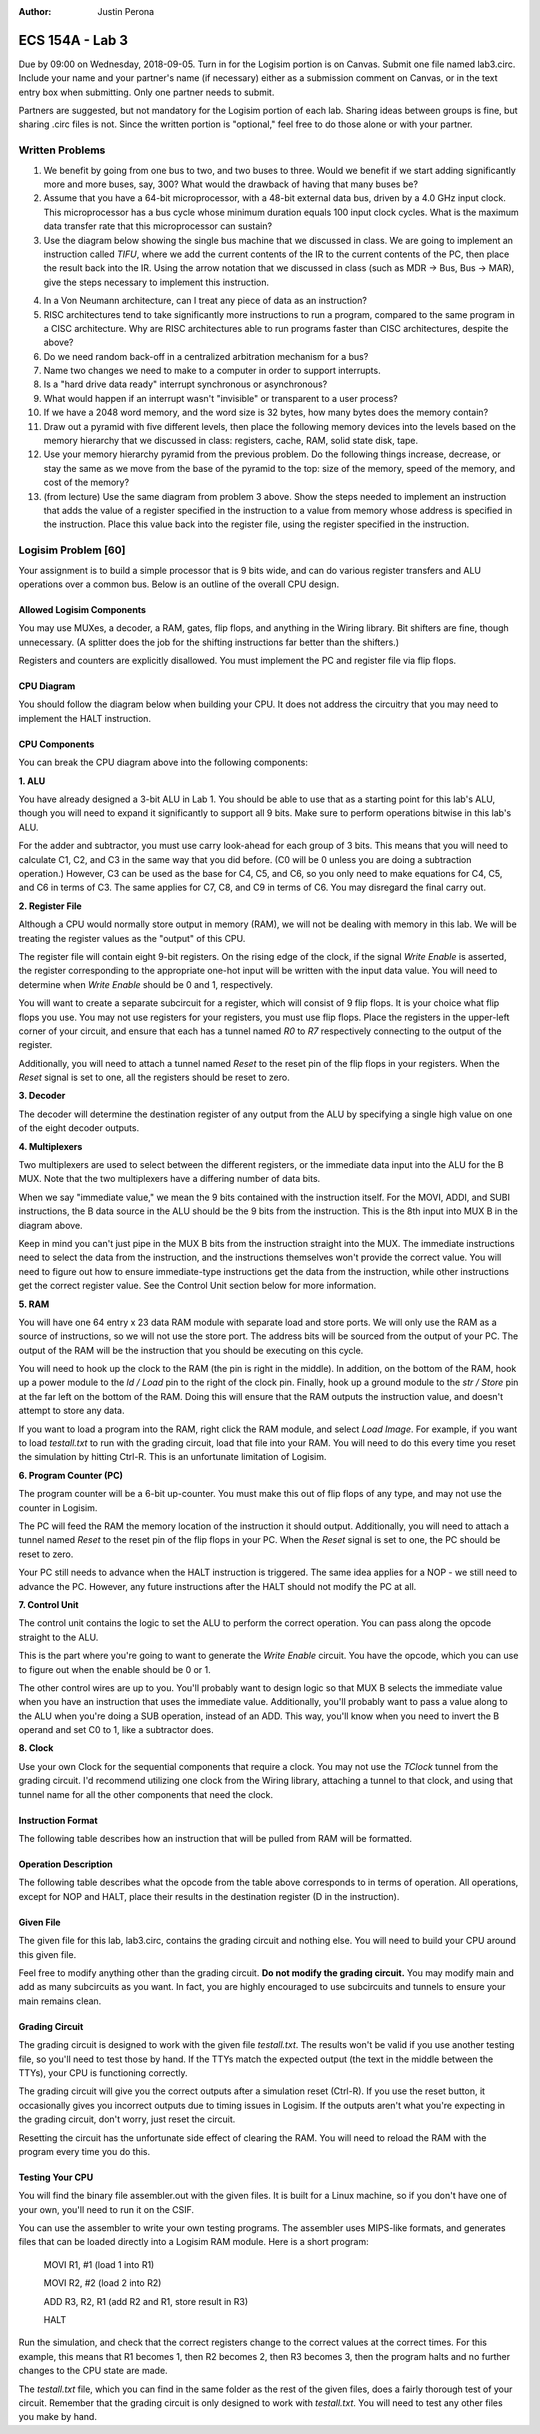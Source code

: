:Author: Justin Perona

================
ECS 154A - Lab 3
================

Due by 09:00 on Wednesday, 2018-09-05.
Turn in for the Logisim portion is on Canvas.
Submit one file named lab3.circ.
Include your name and your partner's name (if necessary) either as a submission comment on Canvas, or in the text entry box when submitting.
Only one partner needs to submit.

Partners are suggested, but not mandatory for the Logisim portion of each lab.
Sharing ideas between groups is fine, but sharing .circ files is not.
Since the written portion is "optional," feel free to do those alone or with your partner.

Written Problems
----------------

1. We benefit by going from one bus to two, and two buses to three. Would we benefit if we start adding significantly more and more buses, say, 300? What would the drawback of having that many buses be?
2. Assume that you have a 64-bit microprocessor, with a 48-bit external data bus, driven by a 4.0 GHz input clock. This microprocessor has a bus cycle whose minimum duration equals 100 input clock cycles. What is the maximum data transfer rate that this microprocessor can sustain?
3. Use the diagram below showing the single bus machine that we discussed in class. We are going to implement an instruction called *TIFU*, where we add the current contents of the IR to the current contents of the PC, then place the result back into the IR. Using the arrow notation that we discussed in class (such as MDR -> Bus, Bus -> MAR), give the steps necessary to implement this instruction.

.. image:: singlebus.png
    :align: center
    :width: 100%

4. In a Von Neumann architecture, can I treat any piece of data as an instruction?
5. RISC architectures tend to take significantly more instructions to run a program, compared to the same program in a CISC architecture. Why are RISC architectures able to run programs faster than CISC architectures, despite the above?
6. Do we need random back-off in a centralized arbitration mechanism for a bus?
7. Name two changes we need to make to a computer in order to support interrupts.
8. Is a "hard drive data ready" interrupt synchronous or asynchronous?
9. What would happen if an interrupt wasn't "invisible" or transparent to a user process?
10. If we have a 2048 word memory, and the word size is 32 bytes, how many bytes does the memory contain?
11. Draw out a pyramid with five different levels, then place the following memory devices into the levels based on the memory hierarchy that we discussed in class: registers, cache, RAM, solid state disk, tape.
12. Use your memory hierarchy pyramid from the previous problem. Do the following things increase, decrease, or stay the same as we move from the base of the pyramid to the top: size of the memory, speed of the memory, and cost of the memory?
13. (from lecture) Use the same diagram from problem 3 above. Show the steps needed to implement an instruction that adds the value of a register specified in the instruction to a value from memory whose address is specified in the instruction. Place this value back into the register file, using the register specified in the instruction.

Logisim Problem [60]
--------------------

Your assignment is to build a simple processor that is 9 bits wide, and can do various register transfers and ALU operations over a common bus.
Below is an outline of the overall CPU design.

Allowed Logisim Components
~~~~~~~~~~~~~~~~~~~~~~~~~~

You may use MUXes, a decoder, a RAM, gates, flip flops, and anything in the Wiring library.
Bit shifters are fine, though unnecessary.
(A splitter does the job for the shifting instructions far better than the shifters.)

Registers and counters are explicitly disallowed.
You must implement the PC and register file via flip flops.

CPU Diagram
~~~~~~~~~~~

You should follow the diagram below when building your CPU.
It does not address the circuitry that you may need to implement the HALT instruction.

.. image:: diagram.png
    :align: center
    :width: 100%

CPU Components
~~~~~~~~~~~~~~

You can break the CPU diagram above into the following components:

**1. ALU**

You have already designed a 3-bit ALU in Lab 1.
You should be able to use that as a starting point for this lab's ALU, though you will need to expand it significantly to support all 9 bits.
Make sure to perform operations bitwise in this lab's ALU.

For the adder and subtractor, you must use carry look-ahead for each group of 3 bits.
This means that you will need to calculate C1, C2, and C3 in the same way that you did before.
(C0 will be 0 unless you are doing a subtraction operation.)
However, C3 can be used as the base for C4, C5, and C6, so you only need to make equations for C4, C5, and C6 in terms of C3.
The same applies for C7, C8, and C9 in terms of C6.
You may disregard the final carry out.

**2. Register File**

Although a CPU would normally store output in memory (RAM), we will not be dealing with memory in this lab.
We will be treating the register values as the "output" of this CPU.

The register file will contain eight 9-bit registers.
On the rising edge of the clock, if the signal *Write Enable* is asserted, the register corresponding to the appropriate one-hot input will be written with the input data value.
You will need to determine when *Write Enable* should be 0 and 1, respectively.

You will want to create a separate subcircuit for a register, which will consist of 9 flip flops.
It is your choice what flip flops you use.
You may not use registers for your registers, you must use flip flops.
Place the registers in the upper-left corner of your circuit, and ensure that each has a tunnel named *R0* to *R7* respectively connecting to the output of the register.

Additionally, you will need to attach a tunnel named *Reset* to the reset pin of the flip flops in your registers.
When the *Reset* signal is set to one, all the registers should be reset to zero.

**3. Decoder**

The decoder will determine the destination register of any output from the ALU by specifying a single high value on one of the eight decoder outputs.

**4. Multiplexers**

Two multiplexers are used to select between the different registers, or the immediate data input into the ALU for the B MUX.
Note that the two multiplexers have a differing number of data bits.

When we say "immediate value," we mean the 9 bits contained with the instruction itself.
For the MOVI, ADDI, and SUBI instructions, the B data source in the ALU should be the 9 bits from the instruction.
This is the 8th input into MUX B in the diagram above.

Keep in mind you can't just pipe in the MUX B bits from the instruction straight into the MUX.
The immediate instructions need to select the data from the instruction, and the instructions themselves won't provide the correct value.
You will need to figure out how to ensure immediate-type instructions get the data from the instruction, while other instructions get the correct register value.
See the Control Unit section below for more information.

**5. RAM**

You will have one 64 entry x 23 data RAM module with separate load and store ports.
We will only use the RAM as a source of instructions, so we will not use the store port.
The address bits will be sourced from the output of your PC.
The output of the RAM will be the instruction that you should be executing on this cycle.

You will need to hook up the clock to the RAM (the pin is right in the middle).
In addition, on the bottom of the RAM, hook up a power module to the *ld / Load* pin to the right of the clock pin.
Finally, hook up a ground module to the *str / Store* pin at the far left on the bottom of the RAM.
Doing this will ensure that the RAM outputs the instruction value, and doesn't attempt to store any data.

If you want to load a program into the RAM, right click the RAM module, and select *Load Image*.
For example, if you want to load *testall.txt* to run with the grading circuit, load that file into your RAM.
You will need to do this every time you reset the simulation by hitting Ctrl-R.
This is an unfortunate limitation of Logisim.

**6. Program Counter (PC)**

The program counter will be a 6-bit up-counter.
You must make this out of flip flops of any type, and may not use the counter in Logisim.

The PC will feed the RAM the memory location of the instruction it should output.
Additionally, you will need to attach a tunnel named *Reset* to the reset pin of the flip flops in your PC.
When the *Reset* signal is set to one, the PC should be reset to zero.

Your PC still needs to advance when the HALT instruction is triggered.
The same idea applies for a NOP - we still need to advance the PC.
However, any future instructions after the HALT should not modify the PC at all.

**7. Control Unit**

The control unit contains the logic to set the ALU to perform the correct operation.
You can pass along the opcode straight to the ALU.

This is the part where you're going to want to generate the *Write Enable* circuit.
You have the opcode, which you can use to figure out when the enable should be 0 or 1.

The other control wires are up to you.
You'll probably want to design logic so that MUX B selects the immediate value when you have an instruction that uses the immediate value.
Additionally, you'll probably want to pass a value along to the ALU when you're doing a SUB operation, instead of an ADD.
This way, you'll know when you need to invert the B operand and set C0 to 1, like a subtractor does.

**8. Clock**

Use your own Clock for the sequential components that require a clock.
You may not use the *TClock* tunnel from the grading circuit.
I'd recommend utilizing one clock from the Wiring library, attaching a tunnel to that clock, and using that tunnel name for all the other components that need the clock.

Instruction Format
~~~~~~~~~~~~~~~~~~

The following table describes how an instruction that will be pulled from RAM will be formatted.

.. image:: format.png
    :align: center
    :width: 100%

Operation Description
~~~~~~~~~~~~~~~~~~~~~

The following table describes what the opcode from the table above corresponds to in terms of operation.
All operations, except for NOP and HALT, place their results in the destination register (D in the instruction).

.. image:: operations.png
    :align: center
    :width: 100%

Given File
~~~~~~~~~~

The given file for this lab, lab3.circ, contains the grading circuit and nothing else.
You will need to build your CPU around this given file.

Feel free to modify anything other than the grading circuit.
**Do not modify the grading circuit.**
You may modify main and add as many subcircuits as you want.
In fact, you are highly encouraged to use subcircuits and tunnels to ensure your main remains clean.

Grading Circuit
~~~~~~~~~~~~~~~

The grading circuit is designed to work with the given file *testall.txt*.
The results won't be valid if you use another testing file, so you'll need to test those by hand.
If the TTYs match the expected output (the text in the middle between the TTYs), your CPU is functioning correctly.

The grading circuit will give you the correct outputs after a simulation reset (Ctrl-R).
If you use the reset button, it occasionally gives you incorrect outputs due to timing issues in Logisim.
If the outputs aren't what you're expecting in the grading circuit, don't worry, just reset the circuit.

Resetting the circuit has the unfortunate side effect of clearing the RAM.
You will need to reload the RAM with the program every time you do this.

Testing Your CPU
~~~~~~~~~~~~~~~~

You will find the binary file assembler.out with the given files.
It is built for a Linux machine, so if you don't have one of your own, you'll need to run it on the CSIF.

You can use the assembler to write your own testing programs.
The assembler uses MIPS-like formats, and generates files that can be loaded directly into a Logisim RAM module.
Here is a short program:

    MOVI R1, #1 (load 1 into R1)

    MOVI R2, #2 (load 2 into R2)

    ADD R3, R2, R1 (add R2 and R1, store result in R3)

    HALT

Run the simulation, and check that the correct registers change to the correct values at the correct times.
For this example, this means that R1 becomes 1, then R2 becomes 2, then R3 becomes 3, then the program halts and no further changes to the CPU state are made.

The *testall.txt* file, which you can find in the same folder as the rest of the given files, does a fairly thorough test of your circuit.
Remember that the grading circuit is only designed to work with *testall.txt*.
You will need to test any other files you make by hand.
